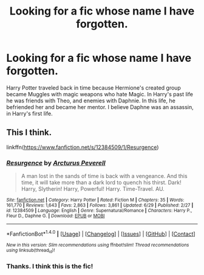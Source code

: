 #+TITLE: Looking for a fic whose name I have forgotten.

* Looking for a fic whose name I have forgotten.
:PROPERTIES:
:Author: Lakas1236547
:Score: 5
:DateUnix: 1511025238.0
:DateShort: 2017-Nov-18
:FlairText: Request
:END:
Harry Potter traveled back in time because Hermione's created group became Muggles with magic weapons who hate Magic. In Harry's past life he was friends with Theo, and enemies with Daphnie. In this life, he befriended her and became her mentor. I believe Daphne was an assassin, in Harry's first life.


** This I think.

linkffn([[https://www.fanfiction.net/s/12384509/1/Resurgence]])
:PROPERTIES:
:Author: Shady-Trees
:Score: 1
:DateUnix: 1511028093.0
:DateShort: 2017-Nov-18
:END:

*** [[http://www.fanfiction.net/s/12384509/1/][*/Resurgence/*]] by [[https://www.fanfiction.net/u/7045998/Arcturus-Peverell][/Arcturus Peverell/]]

#+begin_quote
  A man lost in the sands of time is back with a vengeance. And this time, it will take more than a dark lord to quench his thirst. Dark! Harry, Slytherin! Harry, Powerful! Harry. Time-Travel. AU.
#+end_quote

^{/Site/: [[http://www.fanfiction.net/][fanfiction.net]] *|* /Category/: Harry Potter *|* /Rated/: Fiction M *|* /Chapters/: 35 *|* /Words/: 161,770 *|* /Reviews/: 1,643 *|* /Favs/: 2,863 *|* /Follows/: 3,861 *|* /Updated/: 6/29 *|* /Published/: 2/27 *|* /id/: 12384509 *|* /Language/: English *|* /Genre/: Supernatural/Romance *|* /Characters/: Harry P., Fleur D., Daphne G. *|* /Download/: [[http://www.ff2ebook.com/old/ffn-bot/index.php?id=12384509&source=ff&filetype=epub][EPUB]] or [[http://www.ff2ebook.com/old/ffn-bot/index.php?id=12384509&source=ff&filetype=mobi][MOBI]]}

--------------

*FanfictionBot*^{1.4.0} *|* [[[https://github.com/tusing/reddit-ffn-bot/wiki/Usage][Usage]]] | [[[https://github.com/tusing/reddit-ffn-bot/wiki/Changelog][Changelog]]] | [[[https://github.com/tusing/reddit-ffn-bot/issues/][Issues]]] | [[[https://github.com/tusing/reddit-ffn-bot/][GitHub]]] | [[[https://www.reddit.com/message/compose?to=tusing][Contact]]]

^{/New in this version: Slim recommendations using/ ffnbot!slim! /Thread recommendations using/ linksub(thread_id)!}
:PROPERTIES:
:Author: FanfictionBot
:Score: 1
:DateUnix: 1511028116.0
:DateShort: 2017-Nov-18
:END:


*** Thanks. I think this is the fic!
:PROPERTIES:
:Author: Lakas1236547
:Score: 1
:DateUnix: 1511028551.0
:DateShort: 2017-Nov-18
:END:
